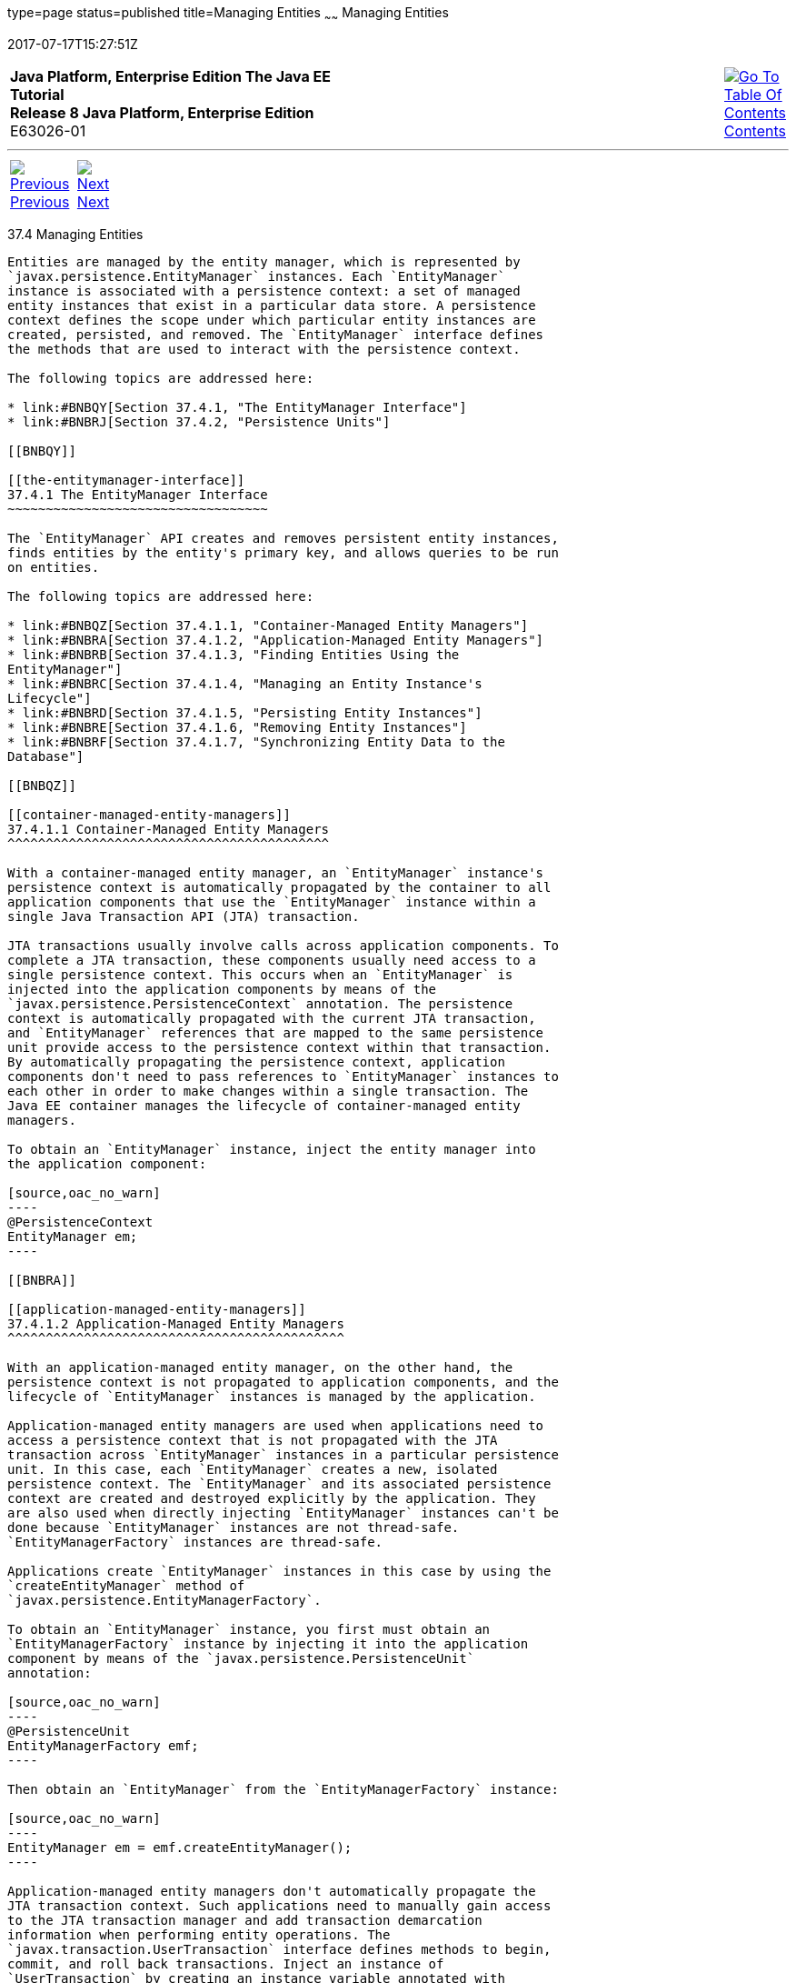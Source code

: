 type=page
status=published
title=Managing Entities
~~~~~~
Managing Entities
=================
2017-07-17T15:27:51Z

[[top]]

[width="100%",cols="50%,45%,^5%",]
|=======================================================================
|*Java Platform, Enterprise Edition The Java EE Tutorial* +
*Release 8 Java Platform, Enterprise Edition* +
E63026-01
|
|link:toc.html[image:img/toc.gif[Go To Table Of
Contents] +
Contents]
|=======================================================================

'''''

[cols="^5%,^5%,90%",]
|=======================================================================
|link:persistence-intro003.html[image:img/leftnav.gif[Previous] +
Previous] 
|link:persistence-intro005.html[image:img/rightnav.gif[Next] +
Next] | 
|=======================================================================


[[BNBQW]]

[[managing-entities]]
37.4 Managing Entities
----------------------

Entities are managed by the entity manager, which is represented by
`javax.persistence.EntityManager` instances. Each `EntityManager`
instance is associated with a persistence context: a set of managed
entity instances that exist in a particular data store. A persistence
context defines the scope under which particular entity instances are
created, persisted, and removed. The `EntityManager` interface defines
the methods that are used to interact with the persistence context.

The following topics are addressed here:

* link:#BNBQY[Section 37.4.1, "The EntityManager Interface"]
* link:#BNBRJ[Section 37.4.2, "Persistence Units"]

[[BNBQY]]

[[the-entitymanager-interface]]
37.4.1 The EntityManager Interface
~~~~~~~~~~~~~~~~~~~~~~~~~~~~~~~~~~

The `EntityManager` API creates and removes persistent entity instances,
finds entities by the entity's primary key, and allows queries to be run
on entities.

The following topics are addressed here:

* link:#BNBQZ[Section 37.4.1.1, "Container-Managed Entity Managers"]
* link:#BNBRA[Section 37.4.1.2, "Application-Managed Entity Managers"]
* link:#BNBRB[Section 37.4.1.3, "Finding Entities Using the
EntityManager"]
* link:#BNBRC[Section 37.4.1.4, "Managing an Entity Instance's
Lifecycle"]
* link:#BNBRD[Section 37.4.1.5, "Persisting Entity Instances"]
* link:#BNBRE[Section 37.4.1.6, "Removing Entity Instances"]
* link:#BNBRF[Section 37.4.1.7, "Synchronizing Entity Data to the
Database"]

[[BNBQZ]]

[[container-managed-entity-managers]]
37.4.1.1 Container-Managed Entity Managers
^^^^^^^^^^^^^^^^^^^^^^^^^^^^^^^^^^^^^^^^^^

With a container-managed entity manager, an `EntityManager` instance's
persistence context is automatically propagated by the container to all
application components that use the `EntityManager` instance within a
single Java Transaction API (JTA) transaction.

JTA transactions usually involve calls across application components. To
complete a JTA transaction, these components usually need access to a
single persistence context. This occurs when an `EntityManager` is
injected into the application components by means of the
`javax.persistence.PersistenceContext` annotation. The persistence
context is automatically propagated with the current JTA transaction,
and `EntityManager` references that are mapped to the same persistence
unit provide access to the persistence context within that transaction.
By automatically propagating the persistence context, application
components don't need to pass references to `EntityManager` instances to
each other in order to make changes within a single transaction. The
Java EE container manages the lifecycle of container-managed entity
managers.

To obtain an `EntityManager` instance, inject the entity manager into
the application component:

[source,oac_no_warn]
----
@PersistenceContext
EntityManager em;
----

[[BNBRA]]

[[application-managed-entity-managers]]
37.4.1.2 Application-Managed Entity Managers
^^^^^^^^^^^^^^^^^^^^^^^^^^^^^^^^^^^^^^^^^^^^

With an application-managed entity manager, on the other hand, the
persistence context is not propagated to application components, and the
lifecycle of `EntityManager` instances is managed by the application.

Application-managed entity managers are used when applications need to
access a persistence context that is not propagated with the JTA
transaction across `EntityManager` instances in a particular persistence
unit. In this case, each `EntityManager` creates a new, isolated
persistence context. The `EntityManager` and its associated persistence
context are created and destroyed explicitly by the application. They
are also used when directly injecting `EntityManager` instances can't be
done because `EntityManager` instances are not thread-safe.
`EntityManagerFactory` instances are thread-safe.

Applications create `EntityManager` instances in this case by using the
`createEntityManager` method of
`javax.persistence.EntityManagerFactory`.

To obtain an `EntityManager` instance, you first must obtain an
`EntityManagerFactory` instance by injecting it into the application
component by means of the `javax.persistence.PersistenceUnit`
annotation:

[source,oac_no_warn]
----
@PersistenceUnit
EntityManagerFactory emf;
----

Then obtain an `EntityManager` from the `EntityManagerFactory` instance:

[source,oac_no_warn]
----
EntityManager em = emf.createEntityManager();
----

Application-managed entity managers don't automatically propagate the
JTA transaction context. Such applications need to manually gain access
to the JTA transaction manager and add transaction demarcation
information when performing entity operations. The
`javax.transaction.UserTransaction` interface defines methods to begin,
commit, and roll back transactions. Inject an instance of
`UserTransaction` by creating an instance variable annotated with
`@Resource`:

[source,oac_no_warn]
----
@Resource
UserTransaction utx;
----

To begin a transaction, call the `UserTransaction.begin` method. When
all the entity operations are complete, call the
`UserTransaction.commit` method to commit the transaction. The
`UserTransaction.rollback` method is used to roll back the current
transaction.

The following example shows how to manage transactions in an application
that uses an application-managed entity manager:

[source,oac_no_warn]
----
@PersistenceUnit
EntityManagerFactory emf;
EntityManager em;
@Resource
UserTransaction utx;
...
em = emf.createEntityManager();
try {
    utx.begin();
    em.persist(SomeEntity);
    em.merge(AnotherEntity);
    em.remove(ThirdEntity);
    utx.commit();
} catch (Exception e) {
    utx.rollback();
}
----

[[BNBRB]]

[[finding-entities-using-the-entitymanager]]
37.4.1.3 Finding Entities Using the EntityManager
^^^^^^^^^^^^^^^^^^^^^^^^^^^^^^^^^^^^^^^^^^^^^^^^^

The `EntityManager.find` method is used to look up entities in the data
store by the entity's primary key:

[source,oac_no_warn]
----
@PersistenceContext
EntityManager em;
public void enterOrder(int custID, CustomerOrder newOrder) {
    Customer cust = em.find(Customer.class, custID);
    cust.getOrders().add(newOrder);
    newOrder.setCustomer(cust);
}
----

[[BNBRC]]

[[managing-an-entity-instances-lifecycle]]
37.4.1.4 Managing an Entity Instance's Lifecycle
^^^^^^^^^^^^^^^^^^^^^^^^^^^^^^^^^^^^^^^^^^^^^^^^

You manage entity instances by invoking operations on the entity by
means of an `EntityManager` instance. Entity instances are in one of
four states: new, managed, detached, or removed.

* New entity instances have no persistent identity and are not yet
associated with a persistence context.
* Managed entity instances have a persistent identity and are associated
with a persistence context.
* Detached entity instances have a persistent identity and are not
currently associated with a persistence context.
* Removed entity instances have a persistent identity, are associated
with a persistent context, and are scheduled for removal from the data
store.

[[BNBRD]]

[[persisting-entity-instances]]
37.4.1.5 Persisting Entity Instances
^^^^^^^^^^^^^^^^^^^^^^^^^^^^^^^^^^^^

New entity instances become managed and persistent either by invoking
the `persist` method or by a cascading `persist` operation invoked from
related entities that have the `cascade=PERSIST` or `cascade=ALL`
elements set in the relationship annotation. This means that the
entity's data is stored to the database when the transaction associated
with the `persist` operation is completed. If the entity is already
managed, the `persist` operation is ignored, although the `persist`
operation will cascade to related entities that have the `cascade`
element set to `PERSIST` or `ALL` in the relationship annotation. If
`persist` is called on a removed entity instance, the entity becomes
managed. If the entity is detached, either `persist` will throw an
`IllegalArgumentException`, or the transaction commit will fail. The
following method performs a `persist` operation:

[source,oac_no_warn]
----
@PersistenceContext
EntityManager em;
...
public LineItem createLineItem(CustomerOrder order, Product product,
        int quantity) {
    LineItem li = new LineItem(order, product, quantity);
    order.getLineItems().add(li);
    em.persist(li);
    return li;
}
----

The `persist` operation is propagated to all entities related to the
calling entity that have the `cascade` element set to `ALL` or `PERSIST`
in the relationship annotation:

[source,oac_no_warn]
----
@OneToMany(cascade=ALL, mappedBy="order")
public Collection<LineItem> getLineItems() {
    return lineItems;
}
----

[[BNBRE]]

[[removing-entity-instances]]
37.4.1.6 Removing Entity Instances
^^^^^^^^^^^^^^^^^^^^^^^^^^^^^^^^^^

Managed entity instances are removed by invoking the `remove` method or
by a cascading `remove` operation invoked from related entities that
have the `cascade=REMOVE` or `cascade=ALL` elements set in the
relationship annotation. If the `remove` method is invoked on a new
entity, the `remove` operation is ignored, although `remove` will
cascade to related entities that have the `cascade` element set to
`REMOVE` or `ALL` in the relationship annotation. If `remove` is invoked
on a detached entity, either `remove` will throw an
`IllegalArgumentException`, or the transaction commit will fail. If
invoked on an already removed entity, `remove` will be ignored. The
entity's data will be removed from the data store when the transaction
is completed or as a result of the `flush` operation.

In the following example, all `LineItem` entities associated with the
order are also removed, as `CustomerOrder.getLineItems` has
`cascade=ALL` set in the relationship annotation:

[source,oac_no_warn]
----
public void removeOrder(Integer orderId) {
    try {
        CustomerOrder order = em.find(CustomerOrder.class, orderId);
        em.remove(order);
    }...
----

[[BNBRF]]

[[synchronizing-entity-data-to-the-database]]
37.4.1.7 Synchronizing Entity Data to the Database
^^^^^^^^^^^^^^^^^^^^^^^^^^^^^^^^^^^^^^^^^^^^^^^^^^

The state of persistent entities is synchronized to the database when
the transaction with which the entity is associated commits. If a
managed entity is in a bidirectional relationship with another managed
entity, the data will be persisted, based on the owning side of the
relationship.

To force synchronization of the managed entity to the data store, invoke
the `flush` method of the `EntityManager` instance. If the entity is
related to another entity and the relationship annotation has the
`cascade` element set to `PERSIST` or `ALL`, the related entity's data
will be synchronized with the data store when `flush` is called.

If the entity is removed, calling `flush` will remove the entity data
from the data store.

[[BNBRJ]]

[[persistence-units]]
37.4.2 Persistence Units
~~~~~~~~~~~~~~~~~~~~~~~~

A persistence unit defines a set of all entity classes that are managed
by `EntityManager` instances in an application. This set of entity
classes represents the data contained within a single data store.

Persistence units are defined by the `persistence.xml` configuration
file. The following is an example `persistence.xml` file:

[source,oac_no_warn]
----
<persistence>
    <persistence-unit name="OrderManagement">
        <description>This unit manages orders and customers.
            It does not rely on any vendor-specific features and can
            therefore be deployed to any persistence provider.
        </description>
        <jta-data-source>jdbc/MyOrderDB</jta-data-source>
        <jar-file>MyOrderApp.jar</jar-file>
        <class>com.widgets.CustomerOrder</class>
        <class>com.widgets.Customer</class>
    </persistence-unit>
</persistence>
----

This file defines a persistence unit named `OrderManagement`, which uses
a JTA-aware data source, `jdbc/MyOrderDB`. The `jar-file` and `class`
elements specify managed persistence classes: entity classes, embeddable
classes, and mapped superclasses. The `jar-file` element specifies JAR
files that are visible to the packaged persistence unit that contain
managed persistence classes, whereas the `class` element explicitly
names managed persistence classes.

The `jta-data-source` (for JTA-aware data sources) and
`non-jta-data-source` (for non-JTA-aware data sources) elements specify
the global JNDI name of the data source to be used by the container.

The JAR file or directory whose `META-INF` directory contains
`persistence.xml` is called the root of the persistence unit. The scope
of the persistence unit is determined by the persistence unit's root.
Each persistence unit must be identified with a name that is unique to
the persistence unit's scope.

Persistent units can be packaged as part of a WAR or EJB JAR file or can
be packaged as a JAR file that can then be included in an WAR or EAR
file.

* If you package the persistent unit as a set of classes in an EJB JAR
file, `persistence.xml` should be put in the EJB JAR's `META-INF`
directory.
* If you package the persistence unit as a set of classes in a WAR file,
`persistence.xml` should be located in the WAR file's
`WEB-INF/classes/META-INF` directory.
* If you package the persistence unit in a JAR file that will be
included in a WAR or EAR file, the JAR file should be located in either

** The `WEB-INF/lib` directory of a WAR

** Or the EAR file's library directory
+

[width="100%",cols="100%",]
|=======================================================================
a|
Note:

In the Java Persistence API 1.0, JAR files could be located at the root
of an EAR file as the root of the persistence unit. This is no longer
supported. Portable applications should use the EAR file's library
directory as the root of the persistence unit.

|=======================================================================

 +

'''''

[width="100%",cols="^5%,^5%,^10%,^65%,^10%,^5%",]
|====================================================================
|link:persistence-intro003.html[image:img/leftnav.gif[Previous] +
Previous] 
|link:persistence-intro005.html[image:img/rightnav.gif[Next] +
Next]
|
|image:img/oracle.gif[Oracle Logo]
link:cpyr.html[ +
Copyright © 2014, 2017, Oracle and/or its affiliates. All rights reserved.]
|
|link:toc.html[image:img/toc.gif[Go To Table Of
Contents] +
Contents]
|====================================================================

